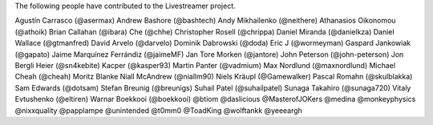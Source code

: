 The following people have contributed to the Livestreamer project.

Agustín Carrasco (@asermax)
Andrew Bashore (@bashtech)
Andy Mikhailenko (@neithere)
Athanasios Oikonomou (@athoik)
Brian Callahan (@ibara)
Che (@chhe)
Christopher Rosell (@chrippa)
Daniel Miranda (@danielkza)
Daniel Wallace (@gtmanfred)
David Arvelo (@darvelo)
Dominik Dabrowski (@doda)
Eric J (@wormeyman)
Gaspard Jankowiak (@gapato)
Jaime Marquínez Ferrándiz (@jaimeMF)
Jan Tore Morken (@jantore)
John Peterson (@john-peterson)
Jon Bergli Heier (@sn4kebite)
Kacper (@kasper93)
Martin Panter (@vadmium)
Max Nordlund (@maxnordlund)
Michael Cheah (@cheah)
Moritz Blanke
Niall McAndrew (@niallm90)
Niels Kräupl (@Gamewalker)
Pascal Romahn (@skulblakka)
Sam Edwards (@dotsam)
Stefan Breunig (@breunigs)
Suhail Patel (@suhailpatel)
Sunaga Takahiro (@sunaga720)
Vitaly Evtushenko (@eltiren)
Warnar Boekkooi (@boekkooi)
@btiom
@daslicious
@MasterofJOKers
@medina
@monkeyphysics
@nixxquality
@papplampe
@unintended
@t0mm0
@ToadKing
@wolftankk
@yeeeargh
